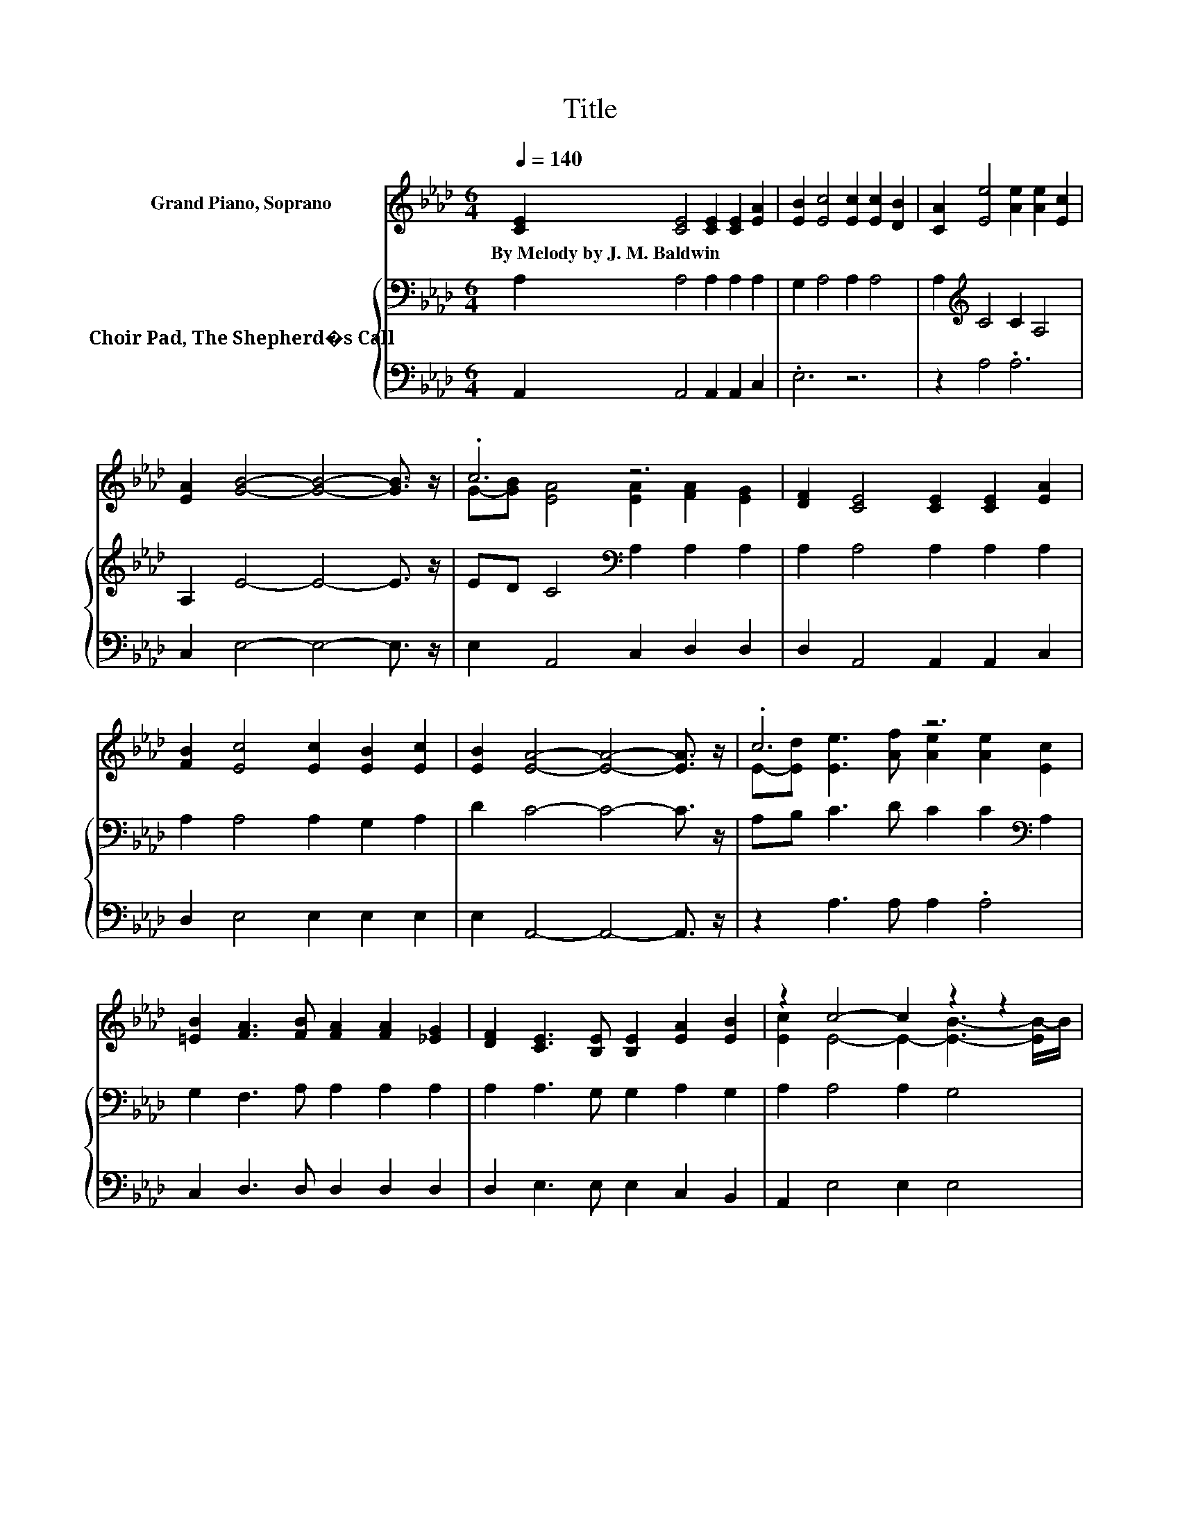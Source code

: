 X:1
T:Title
%%score ( 1 2 ) { 3 | 4 }
L:1/8
Q:1/4=140
M:6/4
K:Ab
V:1 treble nm="Grand Piano, Soprano"
V:2 treble 
V:3 bass nm="Choir Pad, The Shepherd�s Call"
V:4 bass 
V:1
 [CE]2 [CE]4 [CE]2 [CE]2 [EA]2 | [EB]2 [Ec]4 [Ec]2 [Ec]2 [DB]2 | [CA]2 [Ee]4 [Ae]2 [Ae]2 [Ec]2 | %3
w: By~Melody~by~J.~M.~Baldwin * * * *|||
 [EA]2 [GB]4- [GB]4- [GB]3/2 z/ | .c6 z6 | [DF]2 [CE]4 [CE]2 [CE]2 [EA]2 | %6
w: |||
 [FB]2 [Ec]4 [Ec]2 [EB]2 [Ec]2 | [EB]2 [EA]4- [EA]4- [EA]3/2 z/ | .c6 z6 | %9
w: |||
 [=EB]2 [FA]3 [FB] [FA]2 [FA]2 [_EG]2 | [DF]2 [CE]3 [B,E] [B,E]2 [EA]2 [EB]2 | z2 c4- c2 z2 z2 | %12
w: |||
 .c6 z6 | [=EB]2 [FA]3 [FB] [FA]2 [FA]2 [_EG]2 | [DF]2 [CE]3 [B,E] [B,E]2 [B,E]2 [EF]2 | %15
w: |||
 z2 A4- A6- | A6 z6 |] %17
w: ||
V:2
 x12 | x12 | x12 | x12 | G-[GB] [EA]4 [EA]2 [FA]2 [EG]2 | x12 | x12 | x12 | %8
 E-[Ed] [Ee]3 [Af] [Ae]2 [Ae]2 [Ec]2 | x12 | x12 | [Ec]2 E4- E2- [EB]3- [EB-]/B/ | %12
 E-[Ed] [Ee]3 [Af] [Ae]2 [Ae]2 [Ec]2 | x12 | x12 | [EG]2 E4 F2 E4- | E6 z6 |] %17
V:3
 A,2 A,4 A,2 A,2 A,2 | G,2 A,4 A,2 A,4 | A,2[K:treble] C4 C2 A,4 | A,2 E4- E4- E3/2 z/ | %4
 ED C4[K:bass] A,2 A,2 A,2 | A,2 A,4 A,2 A,2 A,2 | A,2 A,4 A,2 G,2 A,2 | D2 C4- C4- C3/2 z/ | %8
 A,B, C3 D C2 C2[K:bass] A,2 | G,2 F,3 A, A,2 A,2 A,2 | A,2 A,3 G, G,2 A,2 G,2 | A,2 A,4 A,2 G,4 | %12
 A,B,[K:treble] C3 D C2 C2 A,2 | G,2 F,3 A, A,2 A,2 A,2 | A,2 A,3 G, G,2 G,2 A,2 | B,2 C4 D2 C4- | %16
 C6 z6 |] %17
V:4
 A,,2 A,,4 A,,2 A,,2 C,2 | .E,6 z6 | z2 A,4 .A,6 | C,2 E,4- E,4- E,3/2 z/ | E,2 A,,4 C,2 D,2 D,2 | %5
 D,2 A,,4 A,,2 A,,2 C,2 | D,2 E,4 E,2 E,2 E,2 | E,2 A,,4- A,,4- A,,3/2 z/ | z2 A,3 A, A,2 .A,4 | %9
 C,2 D,3 D, D,2 D,2 D,2 | D,2 E,3 E, E,2 C,2 B,,2 | A,,2 E,4 E,2 E,4 | z2 A,3 A, A,2 .A,4 | %13
 C,2 D,3 D, D,2 D,2 D,2 | D,2 E,3 E, E,2 E,2 E,2 | E,2 A,,4- A,,6- | A,,6 z6 |] %17

